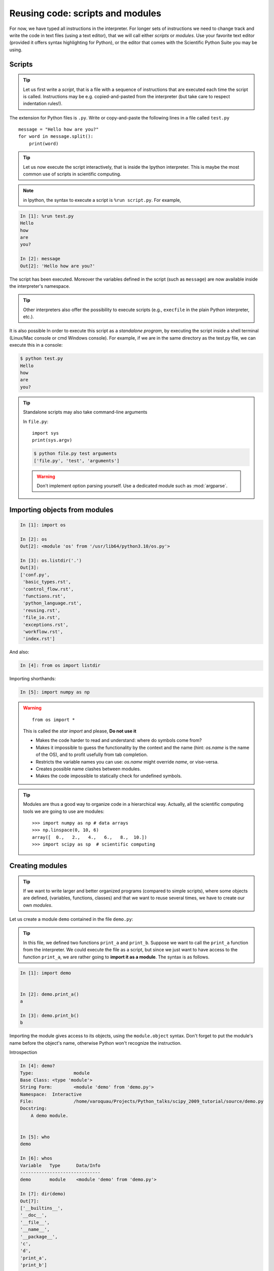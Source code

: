 Reusing code: scripts and modules
=================================

For now, we have typed all instructions in the interpreter. For longer
sets of instructions we need to change track and write the code in text
files (using a text editor), that we will call either *scripts* or
*modules*. Use your favorite text editor (provided it offers syntax
highlighting for Python), or the editor that comes with the Scientific
Python Suite you may be using.

Scripts
-------

.. tip::

    Let us first write a *script*, that is a file with a sequence of
    instructions that are executed each time the script is called.
    Instructions may be e.g. copied-and-pasted from the interpreter (but
    take care to respect indentation rules!).

The extension for Python files is ``.py``. Write or copy-and-paste the
following lines in a file called ``test.py`` ::

    message = "Hello how are you?"
    for word in message.split():
        print(word)

.. tip::

    Let us now execute the script interactively, that is inside the
    Ipython interpreter. This is maybe the most common use of scripts in
    scientific computing.

.. note::

    in Ipython, the syntax to execute a script is ``%run script.py``. For
    example,

.. sourcecode:: ipython

    In [1]: %run test.py
    Hello
    how
    are
    you?

    In [2]: message
    Out[2]: 'Hello how are you?'


The script has been executed. Moreover the variables defined in the
script (such as ``message``) are now available inside the interpreter's
namespace.

.. tip::

    Other interpreters also offer the possibility to execute scripts
    (e.g., ``execfile`` in the plain Python interpreter, etc.).

It is also possible In order to execute this script as a *standalone
program*, by executing the script inside a shell terminal (Linux/Mac
console or cmd Windows console). For example, if we are in the same
directory as the test.py file, we can execute this in a console:

.. sourcecode:: bash

    $ python test.py
    Hello
    how
    are
    you?

.. tip::

    Standalone scripts may also take command-line arguments

    In ``file.py``::

        import sys
        print(sys.argv)

    .. sourcecode:: bash

        $ python file.py test arguments
        ['file.py', 'test', 'arguments']

    .. warning::

        Don't implement option parsing yourself. Use a dedicated module such as
        :mod:`argparse`.


Importing objects from modules
------------------------------

.. sourcecode:: ipython

    In [1]: import os

    In [2]: os
    Out[2]: <module 'os' from '/usr/lib64/python3.10/os.py'>

    In [3]: os.listdir('.')
    Out[3]:
    ['conf.py',
     'basic_types.rst',
     'control_flow.rst',
     'functions.rst',
     'python_language.rst',
     'reusing.rst',
     'file_io.rst',
     'exceptions.rst',
     'workflow.rst',
     'index.rst']

And also:

.. sourcecode:: ipython

    In [4]: from os import listdir

Importing shorthands:

.. sourcecode:: ipython

    In [5]: import numpy as np

.. warning::

    ::

        from os import *

    This is called the *star import* and please, **Do not use it**

    * Makes the code harder to read and understand: where do symbols come
      from?

    * Makes it impossible to guess the functionality by the context and
      the name (hint: `os.name` is the name of the OS), and to profit
      usefully from tab completion.

    * Restricts the variable names you can use: `os.name` might override
      `name`, or vise-versa.

    * Creates possible name clashes between modules.

    * Makes the code impossible to statically check for undefined
      symbols.

.. tip::

  Modules are thus a good way to organize code in a hierarchical way. Actually,
  all the scientific computing tools we are going to use are modules::

    >>> import numpy as np # data arrays
    >>> np.linspace(0, 10, 6)
    array([  0.,   2.,   4.,   6.,   8.,  10.])
    >>> import scipy as sp  # scientific computing


Creating modules
-----------------

.. tip::

    If we want to write larger and better organized programs (compared to
    simple scripts), where some objects are defined, (variables,
    functions, classes) and that we want to reuse several times, we have
    to create our own *modules*.

Let us create a module ``demo`` contained in the file ``demo.py``:

  .. literalinclude:: demo.py

.. tip::

    In this file, we defined two functions ``print_a`` and ``print_b``. Suppose
    we want to call the ``print_a`` function from the interpreter. We could
    execute the file as a script, but since we just want to have access to
    the function ``print_a``, we are rather going to **import it as a module**.
    The syntax is as follows.


.. sourcecode:: ipython

    In [1]: import demo


    In [2]: demo.print_a()
    a

    In [3]: demo.print_b()
    b

Importing the module gives access to its objects, using the
``module.object`` syntax. Don't forget to put the module's name before the
object's name, otherwise Python won't recognize the instruction.


Introspection

.. sourcecode:: ipython

    In [4]: demo?
    Type:               module
    Base Class: <type 'module'>
    String Form:        <module 'demo' from 'demo.py'>
    Namespace:  Interactive
    File:               /home/varoquau/Projects/Python_talks/scipy_2009_tutorial/source/demo.py
    Docstring:
        A demo module.


    In [5]: who
    demo

    In [6]: whos
    Variable   Type      Data/Info
    ------------------------------
    demo       module    <module 'demo' from 'demo.py'>

    In [7]: dir(demo)
    Out[7]:
    ['__builtins__',
    '__doc__',
    '__file__',
    '__name__',
    '__package__',
    'c',
    'd',
    'print_a',
    'print_b']


    In [8]: demo.<TAB>
    demo.c        demo.print_a  demo.py
    demo.d        demo.print_b  demo.pyc


Importing objects from modules into the main namespace

.. sourcecode:: ipython

    In [9]: from demo import print_a, print_b

    In [10]: whos
    Variable   Type        Data/Info
    --------------------------------
    demo       module      <module 'demo' from 'demo.py'>
    print_a    function    <function print_a at 0xb7421534>
    print_b    function    <function print_b at 0xb74214c4>

    In [11]: print_a()
    a

.. warning::

    **Module caching**

     Modules are cached: if you modify ``demo.py`` and re-import it in the
     old session, you will get the old one.

    Solution:

     .. sourcecode :: ipython

        In [10]: reload(demo)

    In Python3 instead ``reload`` is not builtin, so you have to import the ``importlib`` module first and then do:

     .. sourcecode :: ipython

        In [10]: importlib.reload(demo)

'__main__' and module loading
------------------------------

.. tip::

    Sometimes we want code to be executed when a module is
    run directly, but not when it is imported by another module.
    ``if __name__ == '__main__'`` allows us to check whether the
    module is being run directly.

File ``demo2.py``:

  .. literalinclude:: demo2.py

Importing it:

.. sourcecode:: ipython

    In [11]: import demo2
    b

    In [12]: import demo2

Running it:

.. sourcecode:: ipython

    In [13]: %run demo2
    b
    a


Scripts or modules? How to organize your code
---------------------------------------------

.. Note:: Rule of thumb

    * Sets of instructions that are called several times should be
      written inside **functions** for better code reusability.

    * Functions (or other bits of code) that are called from several
      scripts should be written inside a **module**, so that only the
      module is imported in the different scripts (do not copy-and-paste
      your functions in the different scripts!).

How modules are found and imported
..................................


When the ``import mymodule`` statement is executed, the module ``mymodule``
is searched in a given list of directories. This list includes a list
of installation-dependent default path (e.g., ``/usr/lib/python``) as
well as the list of directories specified by the environment variable
``PYTHONPATH``.

The list of directories searched by Python is given by the ``sys.path``
variable

.. sourcecode:: ipython

    In [1]: import sys

    In [2]: sys.path
    Out[2]:
    ['',
     '/home/varoquau/.local/bin',
     '/usr/lib/python2.7',
     '/home/varoquau/.local/lib/python2.7/site-packages',
     '/usr/lib/python2.7/dist-packages',
     '/usr/local/lib/python2.7/dist-packages',
     ...]

Modules must be located in the search path, therefore you can:

* write your own modules within directories already defined in the
  search path (e.g. ``$HOME/.local/lib/python2.7/dist-packages``). You
  may use symbolic links (on Linux) to keep the code somewhere else.

* modify the environment variable ``PYTHONPATH`` to include the
  directories containing the user-defined modules.

  .. tip::

    On Linux/Unix, add the following line to a file read by the shell at
    startup (e.g. /etc/profile, .profile)

    ::

      export PYTHONPATH=$PYTHONPATH:/home/emma/user_defined_modules

    On Windows, https://support.microsoft.com/kb/310519 explains how to
    handle environment variables.

* or modify the ``sys.path`` variable itself within a Python script.

  .. tip::

    ::

        import sys
        new_path = '/home/emma/user_defined_modules'
        if new_path not in sys.path:
            sys.path.append(new_path)

    This method is not very robust, however, because it makes the code
    less portable (user-dependent path) and because you have to add the
    directory to your sys.path each time you want to import from a module
    in this directory.

.. seealso::

    See https://docs.python.org/3/tutorial/modules.html for more information
    about modules.

Packages
--------

A directory that contains many modules is called a *package*. A package
is a module with submodules (which can have submodules themselves, etc.).
A special file called ``__init__.py`` (which may be empty) tells Python
that the directory is a Python package, from which modules can be
imported.

.. sourcecode:: bash

    $ ls
    _build_utils/         fft/          _lib/        odr/          spatial/
    cluster/              fftpack/      linalg/      optimize/     special/
    conftest.py           __init__.py   linalg.pxd   optimize.pxd  special.pxd
    constants/            integrate/    meson.build  setup.py      stats/
    datasets/             interpolate/  misc/        signal/
    _distributor_init.py  io/           ndimage/     sparse/
    $ cd ndimage
    $ ls
    _filters.py  __init__.py        _measurements.py  morphology.py      src/
    filters.py   _interpolation.py  measurements.py   _ni_docstrings.py  tests/
    _fourier.py  interpolation.py   meson.build       _ni_support.py     utils/
    fourier.py   LICENSE.txt        _morphology.py    setup.py


From Ipython:

.. sourcecode:: ipython

    In [1]: import scipy as sp

    In [2]: scipy.__file__
    Out[2]: '/usr/lib64/python3.10/site-packages/scipy/__init__.py'

    In [3]: sp.version.version
    Out[3]: '1.9.1'

    In [4]: sp.ndimage.morphology.binary_dilation?
    Signature:
    sp.ndimage.morphology.binary_dilation(
        input,
        structure=None,
        iterations=1,
        mask=None,
        output=None,
        border_value=0,
        origin=0,
        brute_force=False,
    )
    Docstring:
    Multidimensional binary dilation with the given structuring element.

    ...


Good practices
--------------

* Use **meaningful** object **names**

* **Indentation: no choice!**

  .. tip::

    Indenting is compulsory in Python! Every command block following a
    colon bears an additional indentation level with respect to the
    previous line with a colon. One must therefore indent after
    ``def f():`` or ``while:``. At the end of such logical blocks, one
    decreases the indentation depth (and re-increases it if a new block
    is entered, etc.)

    Strict respect of indentation is the price to pay for getting rid of
    ``{`` or ``;`` characters that delineate logical blocks in other
    languages. Improper indentation leads to errors such as

    .. sourcecode:: ipython

        ------------------------------------------------------------
        IndentationError: unexpected indent (test.py, line 2)

    All this indentation business can be a bit confusing in the
    beginning. However, with the clear indentation, and in the absence of
    extra characters, the resulting code is very nice to read compared to
    other languages.

* **Indentation depth**: Inside your text editor, you may choose to
  indent with any positive number of spaces (1, 2, 3, 4, ...). However,
  it is considered good practice to **indent with 4 spaces**. You may
  configure your editor to map the ``Tab`` key to a 4-space
  indentation.

* **Style guidelines**

  **Long lines**: you should not write very long lines that span over more
  than (e.g.) 80 characters. Long lines can be broken with the ``\``
  character ::

      >>> long_line = "Here is a very very long line \
      ... that we break in two parts."

  **Spaces**

  Write well-spaced code: put whitespaces after commas, around arithmetic
  operators, etc.::

      >>> a = 1 # yes
      >>> a=1 # too cramped

  A certain number of rules
  for writing "beautiful" code (and more importantly using the same
  conventions as anybody else!) are given in the `Style Guide for Python
  Code <https://peps.python.org/pep-0008>`_.


____


.. topic:: **Quick read**

   If you want to do a first quick pass through the Scientific Python Lectures
   to learn the ecosystem, you can directly skip to the next chapter:
   :ref:`numpy`.

   The remainder of this chapter is not necessary to follow the rest of
   the intro part. But be sure to come back and finish this chapter later.
